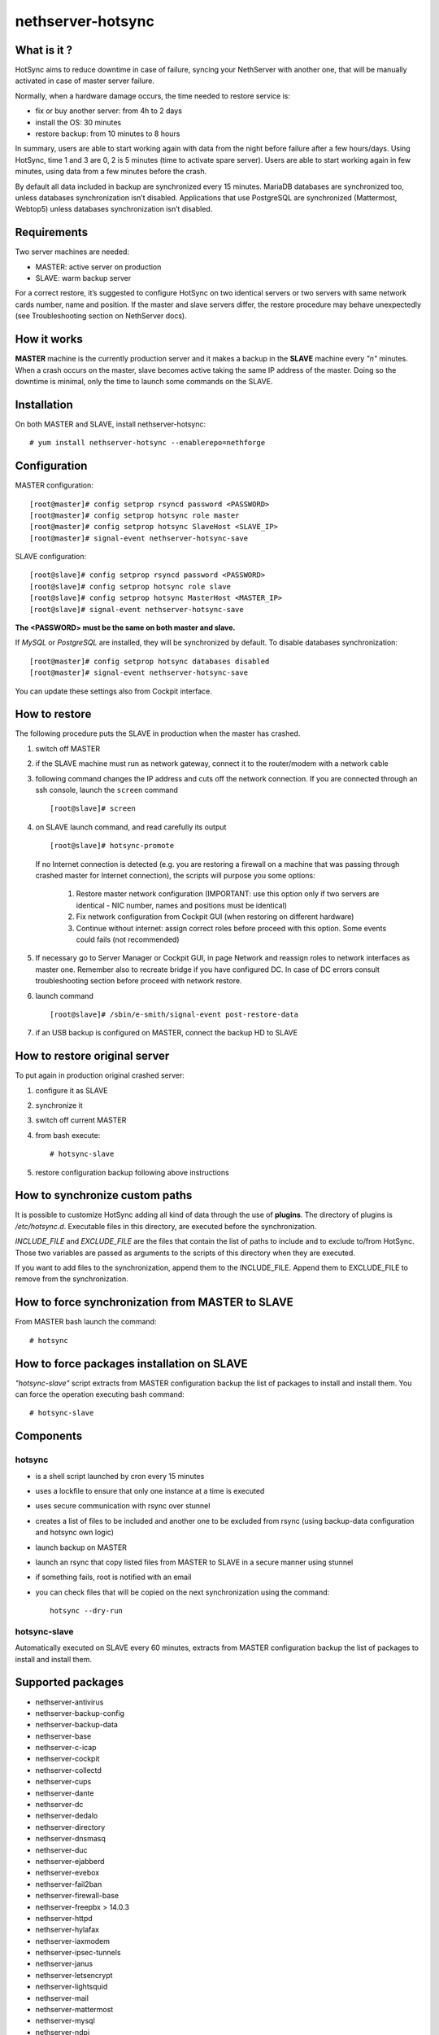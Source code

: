 ==================
nethserver-hotsync
==================

What is it ?
============

HotSync aims to reduce downtime in case of failure, syncing your NethServer with another one, that will be manually activated in case of master server failure.

Normally, when a hardware damage occurs, the time needed to restore service is:

* fix or buy another server: from 4h to 2 days
* install the OS: 30 minutes
* restore backup: from 10 minutes to 8 hours

In summary, users are able to start working again with data from the night before failure after a few hours/days. Using HotSync, time 1 and 3 are 0, 2 is 5 minutes (time to activate spare server). Users are able to start working again in few minutes, using data from a few minutes before the crash.

By default all data included in backup are synchronized every 15 minutes. MariaDB databases are synchronized too, unless databases synchronization isn’t disabled. Applications that use PostgreSQL are synchronized (Mattermost, Webtop5) unless databases synchronization isn’t disabled.

Requirements
============

Two server machines are needed:

* MASTER: active server on production
* SLAVE: warm backup server

For a correct restore, it’s suggested to configure HotSync on two identical servers or two servers with same network cards number, name and position. If the master and slave servers differ, the restore procedure may behave unexpectedly (see Troubleshooting section on NethServer docs).

How it works
============

**MASTER** machine is the currently production server and it makes a backup in the **SLAVE** machine every *"n"* minutes. When a crash occurs on the master, slave becomes active taking the same IP address of the master. Doing so the downtime is minimal, only the time to launch some commands on the SLAVE.

Installation
============

On both MASTER and SLAVE, install nethserver-hotsync: ::

    # yum install nethserver-hotsync --enablerepo=nethforge

Configuration
=============

MASTER configuration: ::

    [root@master]# config setprop rsyncd password <PASSWORD>
    [root@master]# config setprop hotsync role master
    [root@master]# config setprop hotsync SlaveHost <SLAVE_IP>
    [root@master]# signal-event nethserver-hotsync-save

SLAVE configuration: ::

    [root@slave]# config setprop rsyncd password <PASSWORD>
    [root@slave]# config setprop hotsync role slave
    [root@slave]# config setprop hotsync MasterHost <MASTER_IP>
    [root@slave]# signal-event nethserver-hotsync-save

**The <PASSWORD> must be the same on both master and slave.**

If *MySQL* or *PostgreSQL* are installed, they will be synchronized by default. To disable databases synchronization: ::

    [root@master]# config setprop hotsync databases disabled
    [root@master]# signal-event nethserver-hotsync-save

You can update these settings also from Cockpit interface.

How to restore
==============

The following procedure puts the SLAVE in production when the master has crashed.

1. switch off MASTER
2. if the SLAVE machine must run as network gateway, connect it to the router/modem with a network cable
3. following command changes the IP address and cuts off the network connection. If you are connected through an ssh console, launch the ``screen`` command ::

    [root@slave]# screen

4. on SLAVE launch command, and read carefully its output ::

    [root@slave]# hotsync-promote
   
   If no Internet connection is detected (e.g. you are restoring a firewall on a machine that was passing through crashed master for Internet connection), the scripts will purpose you some options:

    1. Restore master network configuration (IMPORTANT: use this option only if two servers are identical - NIC number, names and positions must be identical)
    2. Fix network configuration from Cockpit GUI (when restoring on different hardware)
    3. Continue without internet: assign correct roles before proceed with this option. Some events could fails (not recommended)

5. If necessary go to Server Manager or Cockpit GUI, in page Network and reassign roles to network interfaces as master one. Remember also to recreate bridge if you have configured DC. In case of DC errors consult troubleshooting section before proceed with network restore.
6. launch command ::

    [root@slave]# /sbin/e-smith/signal-event post-restore-data

7. if an USB backup is configured on MASTER, connect the backup HD to SLAVE

How to restore original server
==============================

To put again in production original crashed server:

1. configure it as SLAVE
2. synchronize it
3. switch off current MASTER
4. from bash execute: ::

       # hotsync-slave

5. restore configuration backup following above instructions


How to synchronize custom paths
===============================

It is possible to customize HotSync adding all kind of data through the use of **plugins**. The directory of plugins is `/etc/hotsync.d`. Executable files in this directory, are executed before the synchronization.

`INCLUDE_FILE` and `EXCLUDE_FILE` are the files that contain the list of paths to include and to exclude to/from HotSync. Those two variables are passed as arguments to the scripts of this directory when they are executed.

If you want to add files to the synchronization, append them to the INCLUDE_FILE. Append them to EXCLUDE_FILE to remove from the synchronization.

How to force synchronization from MASTER to SLAVE
=================================================

From MASTER bash launch the command: ::

    # hotsync

How to force packages installation on SLAVE
===========================================

*"hotsync-slave"* script extracts from MASTER configuration backup the
list of packages to install and install them. You can force the operation
executing bash command: ::

    # hotsync-slave

Components
==========

hotsync
-------

- is a shell script launched by cron every 15 minutes
- uses a lockfile to ensure that only one instance at a time is executed
- uses secure communication with rsync over stunnel
- creates a list of files to be included and another one to be excluded from rsync (using backup-data configuration and hotsync own logic)
- launch backup on MASTER
- launch an rsync that copy listed files from MASTER to SLAVE in a secure manner using stunnel
- if something fails, root is notified with an email
- you can check files that will be copied on the next synchronization using the command: ::
      
      hotsync --dry-run


hotsync-slave
-------------

Automatically executed on SLAVE every 60 minutes, extracts from MASTER
configuration backup the list of packages to install and install them.

Supported packages
==================

* nethserver-antivirus
* nethserver-backup-config
* nethserver-backup-data
* nethserver-base
* nethserver-c-icap
* nethserver-cockpit
* nethserver-collectd
* nethserver-cups
* nethserver-dante
* nethserver-dc
* nethserver-dedalo
* nethserver-directory
* nethserver-dnsmasq
* nethserver-duc
* nethserver-ejabberd
* nethserver-evebox
* nethserver-fail2ban
* nethserver-firewall-base
* nethserver-freepbx > 14.0.3
* nethserver-httpd
* nethserver-hylafax
* nethserver-iaxmodem
* nethserver-ipsec-tunnels
* nethserver-janus
* nethserver-letsencrypt
* nethserver-lightsquid
* nethserver-mail
* nethserver-mattermost
* nethserver-mysql
* nethserver-ndpi
* nethserver-netdata
* nethserver-nextcloud
* nethserver-ntopng
* nethserver-nut
* nethserver-openssh
* nethserver-openvpn
* nethserver-pulledpork
* nethserver-restore-data
* nethserver-roundcubemail
* nethserver-samba
* nethserver-samba-audit
* nethserver-squid
* nethserver-squidclamav
* nethserver-squidguard
* nethserver-sssd
* nethserver-subscription
* nethserver-suricata
* nethserver-vpn-ui
* nethserver-vsftpd
* nethserver-webtop5 (z-push state is not synchronized)

Packages nethserver-ntopng and nethserver-evebox are reinstalled without migrating history.

Please read the docs before proceed with restore.
